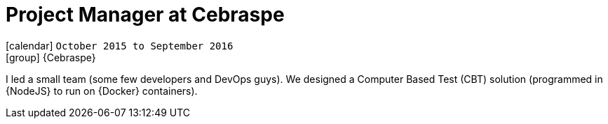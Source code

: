 [[_2015-10-project-manager-at-cebraspe]]
= Project Manager at Cebraspe

icon:calendar[] `October 2015 to September 2016` +
icon:group[] {Cebraspe}

I led a small team (some few developers and DevOps guys).
We designed a Computer Based Test (CBT) solution (programmed in {NodeJS} to run on {Docker} containers).
